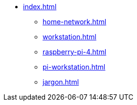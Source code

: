 * xref:index.adoc[]
** xref:home-network.adoc[]
** xref:workstation.adoc[]
** xref:raspberry-pi-4.adoc[]
** xref:pi-workstation.adoc[]
** xref:jargon.adoc[]
